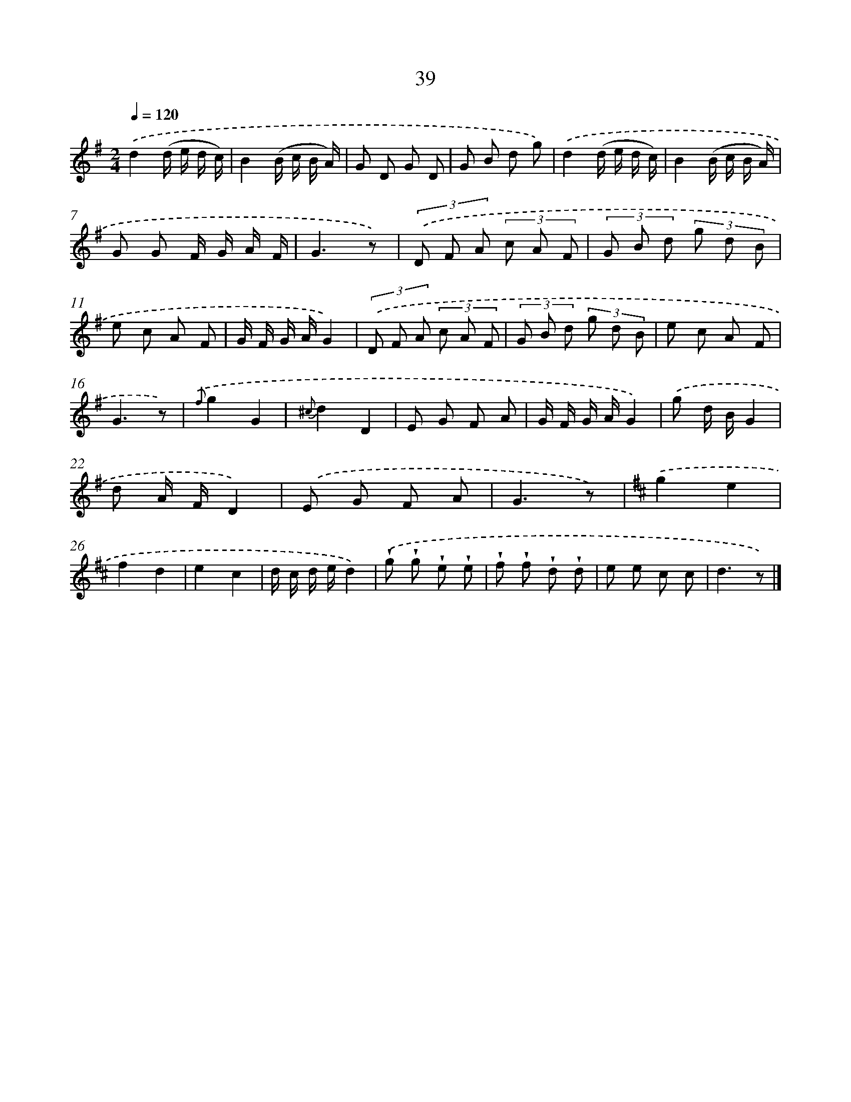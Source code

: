 X: 5735
T: 39
%%abc-version 2.0
%%abcx-abcm2ps-target-version 5.9.1 (29 Sep 2008)
%%abc-creator hum2abc beta
%%abcx-conversion-date 2018/11/01 14:36:21
%%humdrum-veritas 1240812232
%%humdrum-veritas-data 2307836010
%%continueall 1
%%barnumbers 0
L: 1/8
M: 2/4
Q: 1/4=120
K: G clef=treble
.('d2(d/ e/ d/ c/) |
B2(B/ c/ B/ A/) |
G D G D |
G B d g) |
.('d2(d/ e/ d/ c/) |
B2(B/ c/ B/ A/) |
G G F/ G/ A/ F/ |
G3z) |
(3.('D F A (3c A F |
(3G B d (3g d B |
e c A F |
G/ F/ G/ A/G2) |
(3.('D F A (3c A F |
(3G B d (3g d B |
e c A F |
G3z) |
{.('f}g2G2 |
{^c}d2D2 |
E G F A |
G/ F/ G/ A/G2) |
.('g d/ B/G2 |
d A/ F/D2) |
.('E G F A |
G3z) |
[K:D] .('g2e2 |
f2d2 |
e2c2 |
d/ c/ d/ e/d2) |
.('!wedge!g !wedge!g !wedge!e !wedge!e |
!wedge!f !wedge!f !wedge!d !wedge!d |
e e c c |
d3z) |]
